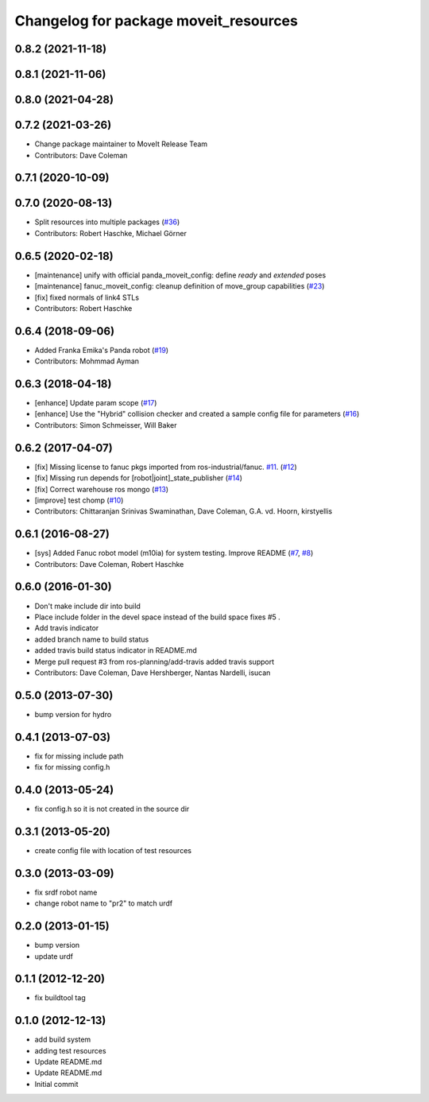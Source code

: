 ^^^^^^^^^^^^^^^^^^^^^^^^^^^^^^^^^^^^^^
Changelog for package moveit_resources
^^^^^^^^^^^^^^^^^^^^^^^^^^^^^^^^^^^^^^

0.8.2 (2021-11-18)
------------------

0.8.1 (2021-11-06)
------------------

0.8.0 (2021-04-28)
------------------

0.7.2 (2021-03-26)
------------------
* Change package maintainer to MoveIt Release Team
* Contributors: Dave Coleman

0.7.1 (2020-10-09)
------------------

0.7.0 (2020-08-13)
------------------
* Split resources into multiple packages (`#36 <https://github.com/ros-planning/moveit_resources/issues/36>`_)
* Contributors: Robert Haschke, Michael Görner

0.6.5 (2020-02-18)
------------------
* [maintenance] unify with official panda_moveit_config: define `ready` and `extended` poses
* [maintenance] fanuc_moveit_config: cleanup definition of move_group capabilities (`#23 <https://github.com/ros-planning/moveit_resources/issues/23>`_)
* [fix]         fixed normals of link4 STLs
* Contributors: Robert Haschke

0.6.4 (2018-09-06)
------------------
* Added Franka Emika's Panda robot (`#19 <https://github.com/ros-planning/moveit_resources/issues/19>`_)
* Contributors: Mohmmad Ayman

0.6.3 (2018-04-18)
------------------
* [enhance] Update param scope (`#17 <https://github.com/ros-planning/moveit_resources/issues/17>`_)
* [enhance] Use the "Hybrid" collision checker and created a sample config file for parameters (`#16 <https://github.com/ros-planning/moveit_resources/issues/16>`_)
* Contributors: Simon Schmeisser, Will Baker

0.6.2 (2017-04-07)
------------------
* [fix] Missing license to fanuc pkgs imported from ros-industrial/fanuc. `#11 <https://github.com/ros-planning/moveit_resources/issues/11>`_. (`#12 <https://github.com/ros-planning/moveit_resources/issues/12>`_)
* [fix] Missing run depends for [robot|joint]_state_publisher (`#14 <https://github.com/ros-planning/moveit_resources/issues/14>`_)
* [fix] Correct warehouse ros mongo (`#13 <https://github.com/ros-planning/moveit_resources/issues/13>`_)
* [improve] test chomp (`#10 <https://github.com/ros-planning/moveit_resources/issues/10>`_)
* Contributors: Chittaranjan Srinivas Swaminathan, Dave Coleman, G.A. vd. Hoorn, kirstyellis

0.6.1 (2016-08-27)
------------------
* [sys] Added Fanuc robot model (m10ia) for system testing. Improve README (`#7 <https://github.com/ros-planning/moveit_resources/issues/7>`_, `#8 <https://github.com/ros-planning/moveit_resources/issues/8>`_)
* Contributors: Dave Coleman, Robert Haschke

0.6.0 (2016-01-30)
------------------
* Don't make include dir into build
* Place include folder in the devel space instead of the build space
  fixes #5 .
* Add travis indicator
* added branch name to build status
* added travis build status indicator in README.md
* Merge pull request #3 from ros-planning/add-travis
  added travis support
* Contributors: Dave Coleman, Dave Hershberger, Nantas Nardelli, isucan

0.5.0 (2013-07-30)
------------------
* bump version for hydro

0.4.1 (2013-07-03)
------------------
* fix for missing include path
* fix for missing config.h

0.4.0 (2013-05-24)
------------------
* fix config.h so it is not created in the source dir

0.3.1 (2013-05-20)
------------------
* create config file with location of test resources

0.3.0 (2013-03-09)
------------------
* fix srdf robot name
* change robot name to "pr2" to match urdf

0.2.0 (2013-01-15)
------------------
* bump version
* update urdf

0.1.1 (2012-12-20)
------------------
* fix buildtool tag

0.1.0 (2012-12-13)
------------------
* add build system
* adding test resources
* Update README.md
* Update README.md
* Initial commit
